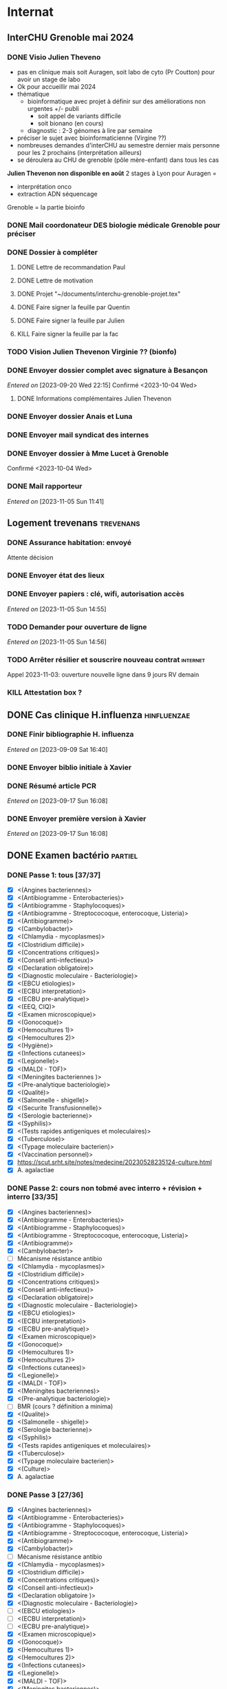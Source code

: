* Internat
:PROPERTIES:
:CATEGORY: internat
:END:
** InterCHU Grenoble mai 2024
:PROPERTIES:
:CATEGORY: interchu
:END:
*** DONE Visio Julien Theveno
CLOSED: [2023-07-21 Fri 17:54] DEADLINE: <2023-07-21 Fri>
- pas en clinique mais soit Auragen, soit labo de cyto (Pr Coutton) pour avoir un stage de labo
- Ok pour accueillir mai 2024
- thématique
  - bioinformatique avec projet à définir sur des améliorations non urgentes +/- publi
    - soit appel de variants difficile
    - soit bionano (en cours)
  - diagnostic : 2-3 génomes à lire par semaine
- préciser le sujet avec bioinformaticienne (Virgine ??)
- nombreuses demandes d'interCHU au semestre dernier mais personne pour les 2 prochains (interprétation ailleurs)
- se déroulera au CHU de grenoble (pôle mère-enfant) dans tous les cas

*Julien Thevenon non disponible en août*
2 stages à Lyon pour Auragen =
- interprétation onco
- extraction ADN  séquencage
Grenoble = la partie bioinfo
*** DONE Mail coordonateur DES biologie médicale Grenoble pour préciser
CLOSED: [2023-07-21 Fri 17:54] SCHEDULED: <2023-07-21 Fri>
*** DONE Dossier à compléter
CLOSED: [2023-10-01 Sun 20:54]
**** DONE Lettre de recommandation Paul
CLOSED: [2023-09-10 Sun 22:38]
**** DONE Lettre de motivation
CLOSED: [2023-10-01 Sun 20:54] SCHEDULED: <2023-09-24 Sun>
**** DONE Projet "~/documents/interchu-grenoble-projet.tex"
CLOSED: [2023-10-01 Sun 20:54] SCHEDULED: <2023-09-24 Sun>
**** DONE Faire signer la feuille par Quentin
CLOSED: [2023-09-11 Mon 19:14] SCHEDULED: <2023-09-10 Sun>
**** DONE Faire signer la feuille par Julien
CLOSED: [2023-09-13 Wed 22:57] SCHEDULED: <2023-09-10 Sun>
**** KILL Faire signer la feuille par la fac
CLOSED: [2023-09-20 Wed 22:15] SCHEDULED: <2023-09-18 Mon>
*** TODO Vision Julien Thevenon  Virginie ?? (bionfo)
*** DONE Envoyer dossier complet avec signature à Besançon
CLOSED: [2023-10-01 Sun 21:10]
/Entered on/ [2023-09-20 Wed 22:15]
Confirmé <2023-10-04 Wed>
**** DONE Informations complémentaires Julien Thevenon
CLOSED: [2023-10-01 Sun 14:49] SCHEDULED: <2023-09-26 Tue>
*** DONE Envoyer dossier Anais et Luna
CLOSED: [2023-10-04 Wed 19:35] SCHEDULED: <2023-10-04 Wed>
*** DONE Envoyer mail syndicat des internes
CLOSED: [2023-11-08 Wed 19:03] SCHEDULED: <2023-11-03 Fri>
*** DONE Envoyer dossier à Mme Lucet à Grenoble
CLOSED: [2023-10-04 Wed 19:35] SCHEDULED: <2023-10-05 Thu>
Confirmé <2023-10-04 Wed>
*** DONE Mail rapporteur
CLOSED: [2023-11-08 Wed 19:03] SCHEDULED: <2023-11-06 Mon>
/Entered on/ [2023-11-05 Sun 11:41]
** Logement trevenans :trevenans:
*** DONE Assurance habitation: envoyé
    CLOSED: [2023-11-08 Wed 19:19] SCHEDULED: <2023-11-12 Sun>
    Attente décision
*** DONE Envoyer état des lieux
    CLOSED: [2023-11-05 Sun 18:46] SCHEDULED: <2023-11-05 Sun>
*** DONE Envoyer papiers : clé, wifi, autorisation accès
    CLOSED: [2023-11-05 Sun 15:10] SCHEDULED: <2023-11-05 Sun>
    /Entered on/ [2023-11-05 Sun 14:55]
*** TODO Demander pour ouverture de ligne
    SCHEDULED: <2023-11-05 Sun>
    /Entered on/ [2023-11-05 Sun 14:56]
*** TODO Arrêter résilier et souscrire nouveau contrat :internet:
SCHEDULED: <2023-11-13 Mon>
Appel 2023-11-03: ouverture nouvelle ligne dans 9 jours
RV demain
*** KILL Attestation box ?
CLOSED: [2023-11-02 Thu 22:29] SCHEDULED: <2023-10-30 Mon>
** DONE Cas clinique H.influenza :hinfluenzae:
CLOSED: [2023-09-28 Thu 11:43]
:PROPERTIES:
:CATEGORY: bacterio
:END:
*** DONE Finir bibliographie H. influenza
CLOSED: [2023-09-09 Sat 20:19] SCHEDULED: <2023-09-09 Sat>
/Entered on/ [2023-09-09 Sat 16:40]
*** DONE Envoyer biblio initiale à Xavier
CLOSED: [2023-09-10 Sun 22:51] SCHEDULED: <2023-09-10 Sun>
*** DONE Résumé article PCR
CLOSED: [2023-09-28 Thu 11:43]
/Entered on/ [2023-09-17 Sun 16:08]
*** DONE Envoyer première version à Xavier
CLOSED: [2023-09-17 Sun 22:31] SCHEDULED: <2023-09-17 Sun>
/Entered on/ [2023-09-17 Sun 16:08]
** DONE Examen bactério :partiel:
CLOSED: [2023-10-18 Wed 22:52]
:PROPERTIES:
:CATEGORY: bacterio
:END:
*** DONE Passe 1: tous [37/37]
CLOSED: [2023-10-05 Thu 16:58] DEADLINE: <2023-10-06 Fri> SCHEDULED: <2023-10-06 Fri>
  - [X] <(Angines bacteriennes)>
  - [X] <(Antibiogramme - Enterobacteries)>
  - [X] <(Antibiogramme - Staphylocoques)>
  - [X] <(Antibiogramme - Streptococoque, enterocoque, Listeria)>
  - [X] <(Antibiogramme)>
  - [X] <(Cambylobacter)>
  - [X] <(Chlamydia - mycoplasmes)>
  - [X] <(Clostridium difficile)>
  - [X] <(Concentrations critiques)>
  - [X] <(Conseil anti-infectieux)>
  - [X] <(Declaration obligatoire)>
  - [X] <(Diagnostic moleculaire - Bacteriologie)>
  - [X] <(EBCU etiologies)>
  - [X] <(ECBU interpretation)>
  - [X] <(ECBU pre-analytique)>
  - [X] <(EEQ, CIQ)>
  - [X] <(Examen microscopique)>
  - [X] <(Gonocoque)>
  - [X] <(Hemocultures 1)>
  - [X] <(Hemocultures 2)>
  - [X] <(Hygiène)>
  - [X] <(Infections cutanees)>
  - [X] <(Legionelle)>
  - [X] <(MALDI - TOF)>
  - [X] <(Meningites bacteriennes )>
  - [X] <(Pre-analytique bacteriologie)>
  - [X] <(Qualité)>
  - [X] <(Salmonelle - shigelle)>
  - [X] <(Securite Transfusionnelle)>
  - [X] <(Serologie bacterienne)>
  - [X] <(Syphilis)>
  - [X] <(Tests rapides antigeniques et moleculaires)>
  - [X] <(Tuberculose)>
  - [X] <(Typage moleculaire bacterien)>
  - [X] <(Vaccination personnel)>
  - [X]  https://scut.srht.site/notes/medecine/20230528235124-culture.html
  - [X] A. agalactiae
*** DONE Passe 2: cours non tobmé avec interro + révision + interro [33/35]
CLOSED: [2023-10-15 Sun 12:59] DEADLINE: <2023-10-11 Wed> SCHEDULED: <2023-10-07 Sat>
  - [X] <(Angines bacteriennes)>
  - [X] <(Antibiogramme - Enterobacteries)>
  - [X] <(Antibiogramme - Staphylocoques)>
  - [X] <(Antibiogramme - Streptococoque, enterocoque, Listeria)>
  - [X] <(Antibiogramme)>
  - [X] <(Cambylobacter)>
  - [-] Mécanisme résistance antibio
  - [X] <(Chlamydia - mycoplasmes)>
  - [X] <(Clostridium difficile)>
  - [X] <(Concentrations critiques)>
  - [X] <(Conseil anti-infectieux)>
  - [X] <(Declaration obligatoire)>
  - [X] <(Diagnostic moleculaire - Bacteriologie)>
  - [X] <(EBCU etiologies)>
  - [X] <(ECBU interpretation)>
  - [X] <(ECBU pre-analytique)>
  - [X] <(Examen microscopique)>
  - [X] <(Gonocoque)>
  - [X] <(Hemocultures 1)>
  - [X] <(Hemocultures 2)>
  - [X] <(Infections cutanees)>
  - [X] <(Legionelle)>
  - [X] <(MALDI - TOF)>
  - [X] <(Meningites bacteriennes)>
  - [X] <(Pre-analytique bacteriologie)>
  - [-] BMR (cours ? définition a minima)
  - [X] <(Qualite)>
  - [X] <(Salmonelle - shigelle)>
  - [X] <(Serologie bacterienne)>
  - [X] <(Syphilis)>
  - [X] <(Tests rapides antigeniques et moleculaires)>
  - [X] <(Tuberculose)>
  - [X] <(Typage moleculaire bacterien)>
  - [X] <(Culture)>
  - [X] A. agalactiae
*** DONE Passe 3 [27/36]
CLOSED: [2023-10-18 Wed 00:10] DEADLINE: <2023-10-16 Mon> SCHEDULED: <2023-10-22 Sun>
  - [X] <(Angines bacteriennes)>
  - [X] <(Antibiogramme - Enterobacteries)>
  - [X] <(Antibiogramme - Staphylocoques)>
  - [X] <(Antibiogramme - Streptococoque, enterocoque, Listeria)>
  - [X] <(Antibiogramme)>
  - [X] <(Cambylobacter)>
  - [ ] Mécanisme résistance antibio
  - [X] <(Chlamydia - mycoplasmes)>
  - [X] <(Clostridium difficile)>
  - [X] <(Concentrations critiques)>
  - [X] <(Conseil anti-infectieux)>
  - [X] <(Declaration obligatoire )>
  - [X] <(Diagnostic moleculaire - Bacteriologie)>
  - [ ] <(EBCU etiologies)>
  - [ ] <(ECBU interpretation)>
  - [ ] <(ECBU pre-analytique)>
  - [X] <(Examen microscopique)>
  - [X] <(Gonocoque)>
  - [X] <(Hemocultures 1)>
  - [X] <(Hemocultures 2)>
  - [X] <(Infections cutanees)>
  - [X] <(Legionelle)>
  - [X] <(MALDI - TOF)>
  - [X] <(Meningites bacteriennes)>
  - [X] <(Pre-analytique bacteriologie)>
  - [ ] BMR (cours ? définition a minima)
  - [X] <(Qualite)>
  - [X] <(Salmonelle - shigelle)>
  - [X] <(Serologie bacterienne)>
  - [X] <(Syphilis)>
  - [X] <(Tests rapides antigeniques et moleculaires)>
  - [ ] <(Tuberculose)>
  - [X] <(Typage moleculaire bacterien)>
  - [ ] <(Culture)>
  - [ ] A. agalactiae
  - [ ] Bactérie (refaire un tour)
** DONE Présentation dépistage hémato :presentation:
CLOSED: [2023-10-19 Thu 18:29]
:PROPERTIES:
:CATEGORY: bacterio
:END:
*** DONE Refaire analyse bouche
CLOSED: [2023-10-07 Sat 17:49] SCHEDULED: <2023-10-07 Sat>
*** DONE Traitement patients bouches
CLOSED: [2023-10-07 Sat 18:01] SCHEDULED: <2023-10-07 Sat>
*** DONE Faire analyse selles
CLOSED: [2023-10-07 Sat 19:30] SCHEDULED: <2023-10-07 Sat>
:LOGBOOK:
CLOCK: [2023-10-07 Sat 18:02]--[2023-10-07 Sat 19:30] =>  1:28
:END:
*** DONE Revoir avec Audrey pour différence (bleu et jaune)
CLOSED: [2023-10-16 Mon 19:39] SCHEDULED: <2023-10-16 Mon>
*** DONE Réunion audrey
CLOSED: [2023-10-16 Mon 19:39] SCHEDULED: <2023-10-16 Mon>
*** DONE Traitement patients selles
CLOSED: [2023-10-10 Tue 22:52] SCHEDULED: <2023-10-09 Mon>
*** DONE [#A] Résumer Torres 2022
CLOSED: [2023-10-08 Sun 12:42] SCHEDULED: <2023-10-07 Sat>
<[Pdf]> - "~/papers/bacterio/torres2022.pdf"
<[Notes]> - "~/roam/research/biblio.org#** Multi-body-site colonization screening cultures for predicting multi-drug resistant Gram-negative and Gram-positive bacteremia in hematological patients"
*** DONE Première version avec contexte, Torres et nos résultats
CLOSED: [2023-10-11 Wed 21:47] SCHEDULED: <2023-10-08 Sun>
"~/roam/research/presentations/bacterio/depistage hemato/notes.org#* Présentation"
*** KILL Présenter Santibiez 2023
CLOSED: [2023-10-19 Thu 18:29]
*** DONE Corriger présentation
CLOSED: [2023-10-17 Tue 23:19] SCHEDULED: <2023-10-16 Mon>
/Entered on/ [2023-10-16 Mon 22:01]
* Santé
** DONE Envoyer devis dentiste à mutuelle
CLOSED: [2023-09-21 Thu 23:03] SCHEDULED: <2023-09-19 Tue>
/Entered on/ [2023-09-19 Tue 12:18]
* Recherche
:PROPERTIES:
:CATEGORY: recherche
:END:
** WDR45
:PROPERTIES:
:CATEGORY: wdr45
:END:
*** DONE Mail Dr Adang pour détails collaboration
SCHEDULED: <2022-08-06 Sat>
Envoyé <2022-07-22 Fri>
Pas de réponse
*** DONE Donner la réponse à Chloé + Patricia Fergelot
*** TODO appel à collaboration avec Chloé
**** WAIT Questionnaire
***** DONE v0.1
CLOSED: [2022-12-03 Sat 12:35] SCHEDULED: <2022-10-01 Sat>
envoyé le <2022-10-11 Tue>
** NF1
:PROPERTIES:
:CATEGORY: nf1
:END:
*** Notes
**** Cancers sans double hits ?
Genereviews: /NF1/ somatiques sans clinique NF1
- D'Angelo et al 2019: gliome https://www.ncbi.nlm.nih.gov/pmc/articles/PMC6857804/
  #+begin_quote
 As expected, we found that multiple clones for each tumor contained only the germline or somatic mutation, indicating that the two mutations reside on different alleles
  #+end_quote

- Eoli et al 2019: revue cancer neuro : biallelic inactivation is "critical"
- Dunnett-Kane et al 2020: contre-exemple : mutation somatique /NF1/ dans mélanome et adénocarcinome pulmonaire mais pas de prédisposition !
- Fisher et al 2021: gliome (voir single-hit)

Liste des tumeurs somatiques : pas d’hépatoblastome (Philpot2017 https://www.ncbi.nlm.nih.gov/pmc/articles/PMC5480124/)

***** Double hit
" the majority of NF1-associated tumours exhibit biallelic inactivation of NF1 [9, 10]."

[10] = knudson
[9] = brehms2009:
| Non nervous           | Gastrointestinal stromal tumour          | Second hit NF1 and some copy number alterations [15]                                              |
|                       | Somatostatinoma                          | ?                                                                                                 |
|                       | Phaeochromocytoma                        | Second hit NF1 [16-18]                                                                            |
|                       | Breast cancer                            | ?                                                                                                 |
|                       | Rhabdomyosarcoma                         | ?                                                                                                 |
|-----------------------+------------------------------------------+---------------------------------------------------------------------------------------------------|
| Nervous system tumour | Astrocytoma                              | Second hit NF1, mutation in TP53, deletion of CDKN2A                                              |
|                       | Malignant peripheral nerve-sheath tumour | Second hit NF1, multiple copy number alterations, mutation in TP53, deletion of CDKN2A [24,25-27] |
|                       | Neuroblastoma                            | Second hit NF1, amplification of MYCN, deletion of 1p36 [28,29]                                   |


Loss of heterozygosity of the NF1 region has been identified in phaeochromocytomas from patients with NF1.16,17 Bausch and colleagues18 noted somatic loss of the non-mutated NF1 allele in 67% of phaeochromocytomas in patients with NF1 with an identified germline mutation.

- Pour les gliomes, double hit :https://www.ncbi.nlm.nih.gov/pmc/articles/PMC6857804/ -> "As expected, we found that multiple clones for each tumor contained only the germline or somatic mutation, indicating that the two mutations reside on different alleles"


***** Single hit
Gliome : Fischer2021 https://doi.org/10.1007/s00401-021-02276:
majorité ont du double hit mais
#+begin_quote
a somatic abnormality in the second NF1 allele was not found in 3 samples (two with FGFR1 + PIK3CA mutations, one with a MYB:QKI alteration). This suggests that in rare cases, glioma pathogenesis in the context of NF1 may not dependent on loss of the second NF1 allele, as reported for a young adult with NF1 and a malignant glioma [30]
#+end_quote

La référence pointe vers Wong2019 93:1-3. doi:10.1212/WNL.0000000000008623 avec autopsy + philogeny pour ordre des variations
#+begin_quote
This molecular ontology analysis provides a proof-of-concept demonstration that some gliomagenesis-associated events (i.e., KMT2B mutation/amplification) occur before NF1 biallelic inactivation and may be sufficient to drive gliomagenesis in an NF1 heterozygous backgroun
#+end_quote
**** notre patiente
- mutations drivers : CTNNB1, TERT et gain de méthylation 11p15 retrouvé dans [cite:@hirsch2021]
- 1 mutation NF1 constit retrouvée en somatique (tumeur + métastase)
  - [[https://genome.ucsc.edu/cgi-bin/hgTracks?db=hg38&lastVirtModeType=default&lastVirtModeExtraState=&virtModeType=default&virtMode=0&nonVirtPosition=&position=chr17%3A31230268%2D31230268&hgsid=1418628939_u4ASAyqv2xSI3YwznwQRfOaGJo4t][NM_001042492.3(NF1):c.2999G>C (p.Arg1000Pro)]] probablement patho
  - mais pas de double hit (une seule allèle)
  - + variant intronique mais sans anomalie RNAseq et classe 2 clinvar
    NM_001042492.3(NF1):c.6147+8 ?>?
**** Mutation NF1
Rare ?
  - non présent gnomAD
  - rapportée 1x clinvar VOUS
  - au même endroit mais autres fauxsense
    - G>A (p.Arg1000His) = clinvar VOUS x2
    - G>T (p.Arg1000Leu) = clinvar VOUS x2 dont 1 callisé comme "prédisposition au cancer héréditaire" sans plus de précisions
  - le faux sens à côté est bien connu c.2998C>T (p.R1000C) : 3 soumission clinvar et plusieurs article
PMID: 33563663, 27838393, 25074460, 31645765, 29636988, 30476936, 21520333, 29489754
  - synonyme T>C est clinvar bénin
  - frameshift  c.2998_2999del (p.Arg1000fs) prenant cette base est rapporté 2x clinvar classe 4

Onco ? non rapporté dans cosmic *mais* c.2998C>T (p.R1000C) est rapportée
    - dans le foie : homme de 48A
    - sur la peau : Desmoplastic melanoma (publié dans PMID 26343386,
      - [[https://pubmed.ncbi.nlm.nih.gov/26343386/][PMID 26343386]]
      - [[https://pubmed.ncbi.nlm.nih.gov/28481359/][PMID 28481359]] -> touche [[https://www.wikipathways.org/index.php/Pathway:WP382][voie MAPK]]
  cosmic : 498 mutations somatique foie + NF1
- interaction possible avec autres mutation ? pas sur le même chromosome...

**** Autres cancers atypiques avec NF1 ? (hotspot, voie MAPK impliquée)
Voir notes de [cite:@landry2021]
**** 2 autres mutation NF1 somatique chez Hirsch
NF1 driver possible selon leur critère : \ge 2 patients
et p<-value < 0.05 avec MutSigCV et Oncodrive

monoallélique -> inactivation partielle pourrait jouer un rôle
  - NM_001042492.3(NF1):c.350T>G (p.Ile117Ser) retrouvée 2x chez un patient
    - non rapporté dans cosmic
  - NM_001042492.3(NF1):c.5991G>A (p.Trp1997Ter)
    - cosmic : rapporté dans pheochromocytome x1 et pheochromocytome x1 (patho)

*** Tâches
**** DONE Biblio
***** DONE article T. Hirsch
CLOSED: [2022-11-27 Sun 11:28]
***** DONE Autre case report NF1 + hépatoblastome ?
CLOSED: [2022-11-27 Sun 11:28]
[cite:@dubbink2018]: 1 patient NF1 + mutation somatique /CNNTB1/
[cite:@seminog2012] étude épidémio : surrisque de cancer du foie chez patient NF1 (cf note)
[cite:@ucar2007] 1 cas de NF1 avec hépatoblastome sans confirmation moléculaire
[cite:@landry2021]: épidémio récente : pas de cas rapporté NF1 + foie
[cite:@varan2015]: épidémio plus ancienne : idem
[cite:@skoczen2019] hépatoblastome + neuroblastome avec plusieurs variants dont NF1
***** DONE NF1 + autres cancers
CLOSED: [2022-11-27 Sun 11:28]
***** DONE Pathway
CLOSED: [2022-11-27 Sun 11:28]
Wnt/β-cateninng : impliqué dans NF1
activation Ras/MAPk -> augemantation niveau de βcatenine

- [cite:@watson2013] : activation de la voie -> développement + progression des tumeurs nerveues périphériques
  [rappel : entraine des neurofibromes qui sont bénin mais qui peuvent se transformer en tumeur maligne]. Modèle murin + étude de l'expression murine model : activation ->  (activation)
- [cite:@luscan2014] : idem, le plus convaincant, activation de la voie dans MPNSTS
-  In Neurofibromatosis type 1, GTPase function is ablated leading to unsuppressed activation of
the Ras/MAPK signaling pathway[19], which can lead to enhanced Wnt/β-catenin signaling through
quenching GSK-3β’s inhibitory effect on Wnt/β-catenin signaling[20]
- lien avec ossification
  - sourics avec défaut /NF1/ : augmentation niveau de βcatenine sur phase précoce de consolidation fracture osseuse
  - néfopam (inhibe βcatenin) : améliore ossification [cite:@baht2017] sur de courtes période de temps
  - idem mais sur souris agếes et dans Nature (mais sans NF1, juste confirme le lien) [cite:@kwak2019]

  https://www.sciencedirect.com/science/article/pii/S8756328217300571?casa_token=hXS_Cmtozt8AAAAA:enMW1d09t-ms-mlCC6eMIX-C2XyvxuastFwmLi8wkYVO3zZlDdEtSY1eU-7s27xcHLoNe3hrXCM
  (cf leur biblio)

 mini review phttps://www.ijpmonline.org/article.asp?issn=0377-4929;year=2020;volume=63;issue=1;spage=112;epage=115;aulast=Ghose#ref9

- hépatoblastome selon [cite:@dubbink2018]    (perte de fonction -> excès β-catening par absence de dégradation)

NF2
- [cite:@kim2016] activation
- schwannomees NF2 via hyperactivation  https://www.nature.com/articles/cdd201654
  et vestibular schwanoma
  https://www.nature.com/articles/s41401-022-00908-4
***** Autres
[cite:@kappler2010]: rien ne correspond
Voie RAS impliquée dans hépatoblastome ?
Possible selon https://pubmed.ncbi.nlm.nih.gov/19665249/
https://www.nature.com/articles/labinvest2016142
**** KILL Trouver autres cas ?
CLOSED: [2022-12-04 Sun 22:13]
***** KILL Appel ANDDI rares
CLOSED: [2022-12-04 Sun 22:13]
***** KILL Appel ITACA
CLOSED: [2022-12-04 Sun 22:13]
**** DONE Plan de l’article
CLOSED: [2022-10-22 Sat 23:33] DEADLINE: <2022-09-17 Sat>
**** DONE Poster v0.1
CLOSED: [2022-11-27 Sun 11:28]
**** DONE Article
CLOSED: [2023-10-07 Sat 18:00]
***** DONE v0.1
CLOSED: [2022-12-04 Sun 22:13]
***** DONE Corrections v0.2
CLOSED: [2023-03-20 lun. 14:29]
***** DONE Version validée par paul v0.2.7
CLOSED: [2023-03-20 lun. 14:30]
***** DONE Correction Hirsch + Vidau
CLOSED: [2023-06-11 Sun 18:39] SCHEDULED: <2023-05-28 Sun>
***** DONE Dernières correction JP
CLOSED: [2023-07-02 Sun 10:52] SCHEDULED: <2023-06-11 Sun>
***** DONE Relancer avant soumission
CLOSED: [2023-07-21 Fri 17:46] SCHEDULED: <2023-07-16 Sun>
**** DONE Soumission
CLOSED: [2023-10-07 Sat 18:00]
***** Notes
  List journaux acceptant case reports
  https://static1.squarespace.com/static/5db7b349364ff063a6c58ab8/t/6071fb065173800a11ccd0a2/1618082566620/Case+Report+Journals+2020.pdf

- Acad Pediatr : non, scope inadéquat
- BMC Pediatrics ? trop cher (2 290€) Impact factor 2.1
- Curr Opin Pediatr : il faut être invité
- Front Pediatr : 2000$ case report
https://www.frontiersin.org/journals/pediatrics/for-authors/publishing-fees
- Ital J Pediatr : trop cher (cf bmc)
- J Pediatr Health Care : out of scope
- J Pediatr Hematol Oncol Nurs : out of scope
- Minerva Pediatr : gratuit si soumission pas en open access
https://www.minervamedica.it/en/journals/minerva-pediatrics/notice-to-authors.php
  #+begin_quote
 hybrid journal which publishes scientific papers on pediatrics, neonatology, adolescent medicine, child and adolescent psychiatry and pediatric surgery
  #+end_quote
  case report pour la forme de lettres à l’éditeur apparement
  https://www.minervamedica.it/en/journals/minerva-pediatrics/article.php?cod=R15Y2021N05A0467
  #+begin_quote
Subscription-based model
Page charges. Publication of the manuscript is free of charge. Language revision and excessive alterations to proofs will be charged to the authors.
  #+end_quote

- Pediatr Clin North Am : out of scope
- Pediatr Dev Pathol : gratuit
  Case report ok :
#+begin_quote
The Journal covers the spectrum of disorders of early development (including embryology, placentology, and teratology), gestational and perinatal diseases, and all diseases of childhood. Studies may be in any field of experimental, anatomic, or clinical pathology, including molecular pathology. Case reports are published only if they provide new insights into disease mechanisms or new information.
#+end_quote
https://journals.sagepub.com/author-instructions/PDP
#+begin_quote
There are no fees payable to submit to or publish in this journal.
#+end_quote

- Pediatr Hematol Oncol : gratuit
  scope limite :
  #+begin_quote
aim to define optimal therapeutic strategies for children and young adults with cancer and blood disorders.
  #+end_quote

  Case report ok :
  #+begin_quote
  PHO will consider exceptional case studies and case series. These submissions must illuminate novel biological or clinical understanding of cancer or blood diseases must be submitted in the identical format as a letter to the editorial
  #+end_quote

#+begin_quote
 Authors of accepted peer-reviewed articles have the choice to pay a fee to allow perpetual unrestricted online access to their published article to readers globally, immediately upon publication. Authors may take advantage of the open access option at the point of submission. Please note that this choice has no influence on the peer review and acceptance process. These articles are subject to the journal's standard peer-review process and will be accepted or rejected based on their own merit.

The article processing charge (APC) is charged on acceptance of the article and should be paid within 30 days by the author, funding agency or institution. Payment must be processed for the article to be published
#+end_quote
https://www.tandfonline.com/action/authorSubmission?show=instructions&journalCode=ipho20#oa
#+begin_quote
There are no submission fees, publication fees or page charges for this journal.
#+end_quote
***** DONE Soumission AJMG
CLOSED: [2023-07-30 Sun 14:50] SCHEDULED: <2023-07-26 Wed>
****** DONE Figures > 2 en Supplementary
CLOSED: [2023-07-27 Thu 23:31] DEADLINE: <2023-07-24 Mon>
****** DONE Vérifier citation format APA
CLOSED: [2023-07-27 Thu 23:31] DEADLINE: <2023-07-24 Mon>
****** DONE Ajouter le consentement dans les méthodes
CLOSED: [2023-07-27 Thu 23:31] DEADLINE: <2023-07-24 Mon>
****** DONE Rajouter la machine avec séquencage
CLOSED: [2023-07-27 Thu 23:31] DEADLINE: <2023-07-24 Mon>
****** DONE Cover letter
CLOSED: [2023-07-27 Thu 23:31] DEADLINE: <2023-07-26 Wed>
https://www.springer.com/gp/authors-editors/authorandreviewertutorials/submitting-to-a-journal-and-peer-review/cover-letters/10285574

#    If known, address the editor who will be assessing your manuscript by their name. Include the date of submission and the journal you are submitting to.
Dear Editor,

#    First paragraph: include the title of your manuscript and the type of manuscript it is (e.g. review, research, case study). Then briefly explain the background to your study, the question you sought out to answer and why.
We would like submit to American Journal of Medical Genetics (part A) a novel
case report entitled "Hepatoblastoma in a patient with Neurofibromatosis type 1:
a case report" to the  for consideration of publication.  Even though a large
variety of tumours have been reported in neurofibromatosis type 1, this is, to
our knowledge, only the third case in medical litterature linked with
hepatoblastoma and the first with germline and somatic molecular analysis.

Following-up the discovery of a liver mass in a 11-year old girl, epithelial
hepatoblastoma with pulmonary metastasis was diagnosed. Germline and somatic
molecular analysis showed classical driver variant for hepatoblastoma and a
germline class 4 /NF1/ variant also found in the tumour. We discuss potential
causal link between the two.

#    Third paragraph: here you should indicate why the readers of the journal #would be interested in the work.
# biological and medical aspects of genetic disorders and birth defects, as well as in-depth documentation of phenotype analysis within the current context of genotype/phenotype correlations.
To facilitate early detection of rare cancers like hepatoblastoma, reporting
such associations is important to increase clinical awareness and improve
follow-up of /NF1/ patients. It also highlights the difficulty of genetic
counseling with aggressive tumours and genetic diseases in the same family.

Thank you for considering our case report for publication.

Sincerely,
****** DONE Soumission initiale
CLOSED: [2023-07-27 Thu 23:31]

*** DONE Mail Juliette + Paul pour resoumission
CLOSED: [2023-09-10 Sun 22:36] SCHEDULED: <2023-09-10 Sun>
/Entered on/ [2023-09-10 Sun 22:21]
*** DONE Mail Dr Laithier
CLOSED: [2023-09-18 Mon 19:36] SCHEDULED: <2023-09-17 Sun>
/Entered on/ [2023-09-17 Sun 16:06]
*** DONE Avis paul sur ACPA non
CLOSED: [2023-10-02 Mon 21:58]
*** DONE Corriger article
CLOSED: [2023-11-08 Wed 19:03] SCHEDULED: <2023-11-05 Sun>
**** DONE Ajouter images Dr Vidaud
CLOSED: [2023-11-05 Sun 18:46] SCHEDULED: <2023-11-05 Sun>
**** DONE Comprendre score LRR pour gain
CLOSED: [2023-09-21 Thu 23:03] SCHEDULED: <2023-09-21 Thu>
**** DONE Corriger discussion: remaniement complexe
CLOSED: [2023-11-05 Sun 18:46] SCHEDULED: <2023-11-05 Sun>
**** DONE Phénotype "mild" chez le père + détailler moléculaire
CLOSED: [2023-11-05 Sun 18:46] SCHEDULED: <2023-11-05 Sun>
**** DONE Traitement FBXW7 ?
CLOSED: [2023-10-11 Wed 16:08] SCHEDULED: <2023-10-15 Sun>
Lié à NF1 et non FBXW7 (voir mail V. Laithier)
*** DONE Réponse reviewer
CLOSED: [2023-11-05 Sun 18:46] SCHEDULED: <2023-11-05 Sun>
*** TODO Correction Juliette
SCHEDULED: <2023-11-12 Sun>
*** TODO Resoumettre
SCHEDULED: <2023-11-16 Thu>
** Apprendre le machine learning
:PROPERTIES:
:CATEGORY: machine learning
:END:
[[https://www.reddit.com/r/MachineLearning/comments/5z8110/d_a_super_harsh_guide_to_machine_learning/][Source: reddit]]
*** STRT [[file:books.org::*The elements of statistical learning (217)][The elements of statistical learning (217)]] :
**** STRT Chap 1-4
**** Chap 7-8
*** Introduction to statistical learning
Plus facile, à faire avant Elements... ?
*** [[https://www.coursera.org/learn/machine-learning/home/info][Andrew NG coursera]]
*** The Deep Learning Book: https://www.deeplearningbook.org/front_matter.pdf
*** Put tensor flow or torch on a linux box and run examples: http://cs231n.github.io/aws-tutorial/
*** Autres cours en lignes
**** https://mlcourse.ai/book/index.html
**** https://www.fast.ai/
** Article thèse
*** Idée
Framework pour tester des pipeline d'exome
1. Les outils pour télécharger les données de comparaison (pipeline(s) nextflow) :  GIAB +/- chm
2. Les outils pour comparer les VCF: package nix pour hap.py
3. les données brutes pour lancer le pipeline et comparer ensuite (GIAB)
   NB: pipeline existant si on télécharge depuis SRA...
4. les outils pour génerer des données de synthèse : xamscissors (SNV seulement), bamsurgeon
5. des données de référence

Motivation: pas d'article qui centralise tout avec une solution "clé en main".
* Génétique
** Collège [0/32]
*** 1. Architecture du génome
*** 2. Structure et fonction du génome humains: chromosomes sexuels
*** 3. Structure et fonction du génome humains
*** 4. Hérédité mendélienne
*** 5. Génétique des populations
*** 6. Cytogénétique conventionnelle
*** 7. Cytogénétique moléculaire
*** 8. Anomalies hémopathies et tumeurs solides
*** STRT 9.Anomalies génétiques à l’échelle du gène
*** STRT 10. Principales techniques d’analyses des anomalies génétiques à l’échelle du gène
*** 11. Séquencage haut débit
*** 12. Conseil génétique
*** 13. Examen de l’enfant
*** 14. Hétérogénéite des maladies génétiques
*** 15. DPN, DPI
*** 16. Dépistage néonatal
*** 17. DPS
*** 18. Dispositions législatives
*** 19. Enjeux éthiques
*** 20. Maladies mitochondriales
*** 21. Empreinte parentale
*** 22. Mutations dynamiques
*** 23. Oncogénétique
*** 24. Bases de données
*** 25. Perspectives thérapeutiques
*** 26. Pharmacogénétique
*** 27. Génétique des maladies complexes
*** 28. T21
*** 29. Mucoviscidose
*** 30. Xfragile
*** 31. Maladies rares
*** 32. Médecine génomique

** TODO Biologie cellulaire et moléculaire Dunod [22/209]
*** DONE Fiche 1
*** DONE Fiche 2
*** DONE Fiche 3
*** DONE Fiche 4
*** DONE Fiche 5
*** DONE Fiche 6
*** DONE Fiche 7
*** DONE Fiche 8
*** DONE Fiche 9
*** DONE Fiche 10
*** DONE Fiche 11
*** DONE Fiche 12
*** DONE Fiche 13
*** DONE Fiche 14
*** DONE Fiche 15
*** DONE Fiche 16
*** DONE Fiche 17
*** Fiche 18
*** Fiche 19
*** Fiche 20
*** Fiche 21
*** Fiche 22
*** Fiche 23
*** Fiche 24
*** Fiche 25
*** Fiche 26
*** Fiche 27
*** Fiche 28
*** DONE Fiche 29
*** Fiche 30
*** Fiche 31
*** Fiche 32
*** Fiche 33
*** Fiche 34
*** Fiche 35
*** Fiche 36
*** Fiche 37
*** Fiche 38
*** Fiche 39
*** Fiche 40
*** Fiche 41
*** Fiche 42
*** DONE Fiche 43
*** Fiche 44
*** DONE Fiche 45
*** DONE Fiche 46
*** DONE Fiche 47
*** Fiche 48
*** Fiche 49
*** Fiche 50
*** Fiche 51
*** Fiche 52
*** Fiche 53
*** Fiche 54
*** Fiche 55
*** Fiche 56
*** Fiche 57
*** Fiche 58
*** Fiche 59
*** Fiche 60
*** Fiche 61
*** Fiche 62
*** Fiche 63
*** Fiche 64
*** Fiche 65
*** Fiche 66
*** Fiche 67
*** Fiche 68
*** Fiche 69
*** Fiche 70
*** Fiche 71
*** Fiche 72
*** Fiche 73
*** Fiche 74
*** Fiche 75
*** Fiche 76
*** Fiche 77
*** Fiche 78
*** Fiche 79
*** Fiche 80
*** Fiche 81
*** Fiche 82
*** Fiche 83
*** Fiche 84
*** Fiche 85
*** Fiche 86
*** Fiche 87
*** Fiche 88
*** Fiche 89
*** Fiche 90
*** Fiche 91
*** Fiche 92
*** Fiche 93
*** Fiche 94
*** Fiche 95
*** Fiche 96
*** Fiche 97
*** Fiche 98
*** Fiche 99
*** Fiche 100
*** Fiche 101
*** Fiche 102
*** Fiche 103
*** Fiche 104
*** Fiche 105
*** Fiche 106
*** Fiche 107
*** Fiche 108
*** Fiche 109
*** Fiche 110
*** Fiche 111
*** Fiche 112
*** Fiche 113
*** Fiche 114
*** Fiche 115
*** Fiche 116
*** Fiche 117
*** Fiche 118
*** Fiche 119
*** Fiche 120
*** Fiche 121
*** Fiche 122
*** Fiche 123
*** Fiche 124
*** Fiche 125
*** Fiche 126
*** Fiche 127
*** Fiche 128
*** Fiche 129
*** Fiche 130
*** Fiche 131
*** Fiche 132
*** Fiche 133
*** Fiche 134
*** Fiche 135
*** Fiche 136
*** Fiche 137
*** Fiche 138
*** Fiche 139
*** Fiche 140
*** Fiche 141
*** Fiche 142
*** Fiche 143
*** Fiche 144
*** Fiche 145
*** Fiche 146
*** Fiche 147
*** Fiche 148
*** Fiche 149
*** Fiche 150
*** Fiche 151
*** Fiche 152
*** Fiche 153
*** Fiche 154
*** Fiche 155
*** Fiche 156
*** Fiche 157
*** Fiche 158
*** Fiche 159
*** Fiche 160
*** Fiche 161
*** Fiche 162
*** Fiche 163
*** Fiche 164
*** Fiche 165
*** Fiche 166
*** Fiche 167
*** Fiche 168
*** Fiche 169
*** Fiche 170
*** Fiche 171
*** Fiche 172
*** Fiche 173
*** Fiche 174
*** Fiche 175
*** Fiche 176
*** Fiche 177
*** Fiche 178
*** Fiche 179
*** Fiche 180
*** Fiche 181
*** Fiche 182
*** Fiche 183
*** Fiche 184
*** Fiche 185
*** Fiche 186
*** Fiche 187
*** Fiche 188
*** Fiche 189
*** Fiche 190
*** Fiche 191
*** Fiche 192
*** Fiche 193
*** Fiche 194
*** Fiche 195
*** Fiche 196
*** Fiche 197
*** Fiche 198
*** Fiche 199
*** Fiche 200
*** Fiche 201
*** Fiche 202
*** Fiche 203
*** Fiche 204
*** Fiche 205
*** Fiche 206
*** Fiche 207
*** Fiche 208
*** Fiche 209
** TODO Biologie chimie Dunod
* Divers
** TODO Photos famille
On utilise le drive commun qu'a fait Elise. Pour éviter les soucis de connexion, on modifie juste le dossier partagé:
https://drive.google.com/drive/folders/11wJ0E_KZv7I88wdv_ULHqd5KvWFfF0DF?usp=sharing_eip_m&invite=CPX0rho&ts=63ea1879

Autres drives :

    alexis: https://drive.proton.me/urls/PQ5M6TKVRM#q8yulEV8T5WG
    papa : https://www.mailo.com/mailo/docs/docs.php?s=IaK9Ajz8kwQJXNPnhJofRuDwyrNSZVy4&dir=mqn0f3%2bozZXc%2bwh4DeXwhVTY1Zz4zci5rZ4XcNHRmX7wPT0d9WG%2b0g%3d%3d&ea_encode=0

*** DONE Copier photos famille drive papa -> drive proton, drive yvain sur drive famille
CLOSED: [2023-02-12 Sun 23:17]
*** TODO Copier photos famille depuis drive yvain sur drive famille
*** TODO Trier photos sur drive yvain
** DONE Remplacer clavier SK :clavier:
CLOSED: [2023-10-28 Sat 21:36]
/Entered on/ [2023-10-07 Sat 22:58]
*** DONE Demande à Cooler Master un remplacement
CLOSED: [2023-10-15 Sun 12:43] SCHEDULED: <2023-10-15 Sun>
Envoyée <2023-10-07 Sat>
Sera probablement refusée car via Amazon
*** DONE Retour Amazon
CLOSED: [2023-10-28 Sat 21:36] SCHEDULED: <2023-10-28 Sat>
Renvoie vers le constructeur ...
** DONE Coudre fermeture éclair pantalon
CLOSED: [2023-10-11 Wed 12:48] SCHEDULED: <2023-10-11 Wed>
/Entered on/ [2023-10-09 Mon 22:09]
** WAIT certificat de baptême
SCHEDULED: <2023-11-06 Mon>
/Entered on/ [2023-10-11 Wed 23:13]
Message envoyé sur le site 2023-10-11 Wed
** DONE Réclamation train Paris - Besancon
CLOSED: [2023-10-19 Thu 18:31] SCHEDULED: <2023-10-22 Sun>
/Entered on/ [2023-10-16 Mon 22:01]
*** KILL TER
CLOSED: [2023-10-16 Mon 22:05]
"Par ailleurs, en cas de retard ou de suppression de train, il n'existe pas de garantie ponctualité sur TER, aucun remboursement ne sera effectué."
*** DONE Allianz
CLOSED: [2023-10-19 Thu 18:31] SCHEDULED: <2023-10-23 Mon>
Manque justificatif de retard mais le site ne trouve pas le trajet...
https://www.ter.sncf.com/bourgogne-franche-comte/services-contacts/bulletin-retard-resultats?search=N4IgJgpgDghgTgFwK5wgZQQeygBQDYwDGEIAXKAHYwC2JpIO8AlgM4C0AQhHIQJ4AEHTCgDmmERQj82-Rrxb8wAcgCCSAG7cJJADQhWGbPiJ0EcJBD1MwZEAA4A7ADY7Ttw5B6EvKHRAALViw4JkIQAF89eBD1GDxDXAJiMkoaPy4WGAoAc8wKNgA1JkwEBF19FgTjZNIzCysbekcHAEY7AAZ2jy8fP0CWYNCIqLgYuIARGDLbACZ2mYBmNhb25YBWABVO0m3OgGp5nfbPEGimWLwNplpbFqdSABYPcKA
** DONE Rendre livres BU
CLOSED: [2023-10-28 Sat 21:36] SCHEDULED: <2023-10-27 Fri>
/Entered on/ [2023-10-27 Fri 21:14]
* Voiture :voiture:
** Mazda 5
:PROPERTIES:
:CATEGORY: mazda5
:END:
*** Notes
- Plaquettes : arrière gauche ok (50%) le <2022-09-03 Sat>
- besoin d'une clé 14 pour changer les plaquettes
*** DONE Changer courroie distribution :courroie:
CLOSED: [2023-09-30 Sat 18:53] SCHEDULED: <2023-09-29 Fri>
À faire au bout de 10ans, on attend l’an prochain
**** DONE [#B] Commander pièce
CLOSED: [2023-09-11 Mon 19:18] SCHEDULED: <2023-09-11 Mon>
/Entered on/ [2023-09-11 Mon 19:12]
**** DONE Prendre rendez vous
CLOSED: [2023-09-14 Thu 22:44] SCHEDULED: <2023-09-11 Mon>
*** DONE Commander pièce courroie de distribution
CLOSED: [2023-09-14 Thu 22:44] SCHEDULED: <2023-09-11 Mon>
/Entered on/ [2023-09-11 Mon 19:12]
*** DONE Prendre rendez vous courroie distribution
CLOSED: [2023-10-07 Sat 17:48]
*** DONE Changer phare arrière droit
CLOSED: [2023-10-08 Sun 13:24] SCHEDULED: <2023-10-08 Sun>
*** DONE Changer ampoule clignotant arrière droit
CLOSED: [2023-10-19 Thu 17:18] SCHEDULED: <2023-10-19 Thu>
Ampoule commandée
* Moto
:PROPERTIES:
:CATEGORY: moto
:END:
* Maison
:PROPERTIES:
:CATEGORY: maison
:END:
** DONE Saisie administrative taxe d'habitation
CLOSED: [2023-07-30 Sun 15:02]
/Entered on/ [2023-07-02 Sun 18:20]
Découverte <2023-07-02 Sun>. Virement 100.50€ fait.
Mail envoyé ce jour
** KILL Vendre vélo
CLOSED: [2023-11-02 Thu 22:31]
/Entered on/ [2023-07-29 Sat 10:23]
** DONE Vendre
CLOSED: [2023-11-02 Thu 22:31]
*** DONE Envoyer Dimensions frigo et machine à laver
CLOSED: [2023-10-17 Tue 23:20] SCHEDULED: <2023-10-17 Wed>
** DONE Photo à Éric pour lit
CLOSED: [2023-07-30 Sun 19:07] SCHEDULED: <2023-07-30 Sun>
** DONE SMS annonce déménagement
CLOSED: [2023-07-29 Sat 10:57] SCHEDULED: <2023-07-29 Sat>
/Entered on/ [2023-07-29 Sat 10:25]
** DONE Lettre recommandée annonce déménagement
CLOSED: [2023-07-29 Sat 10:57] SCHEDULED: <2023-07-29 Sat>
#+category: maison
** DONE Résilier box
CLOSED: [2023-10-26 Thu 09:21] SCHEDULED: <2023-10-26 Thu>
/Entered on/ [2023-10-03 Tue 23:11]
Envoyé le mail + règlement intérieur. Ce n'est pas une vrai attestation...
Soit raison impérative (pas de frais), soit logement avec déménagement
** DONE Résilier eau
CLOSED: [2023-11-05 Sun 14:51] SCHEDULED: <2023-11-03 Fri>
À faire après avoir quitté le logement (rétroactif)
** DONE Résilier électricité
CLOSED: [2023-10-26 Thu 09:26] SCHEDULED: <2023-10-26 Thu>
** DONE Résilier ordures ménagères
CLOSED: [2023-10-21 Sat 14:31] SCHEDULED: <2023-10-20 Fri>
Mail envoyé
** DONE Payer ordures ménagères
CLOSED: [2023-10-07 Sat 17:48] SCHEDULED: <2023-10-06 Fri>
/Entered on/ [2023-10-03 Tue 23:12]
Envoyé TIP. RIB déjà envoyé ? Sinon à repaer <2023-10-07 Sat>
** DONE Course
CLOSED: [2023-10-09 Mon 22:30] SCHEDULED: <2023-10-09 Mon>
/Entered on/ [2023-10-09 Mon 22:09]
** DONE Renvoyer clavier corsair SK
CLOSED: [2023-10-27 Fri 21:14] SCHEDULED: <2023-10-26 Thu>
/Entered on/ [2023-10-26 Thu 09:27]
** WAIT Payer facture eau Gennes: à vérifier
SCHEDULED: <2023-11-09 Thu>
Payé 2023-11-08, à vérifier
/Entered on/ [2023-11-05 Sun 15:28]
** TODO Déposer chèque caution
SCHEDULED: <2023-11-07 Tue>
/Entered on/ [2023-11-06 Mon 21:00]
* Banque
:PROPERTIES:
:CATEGORY: banque
:END:
** DONE Demande remboursement frais compte bancaire
CLOSED: [2023-10-19 Thu 18:31] SCHEDULED: <2023-10-25 Wed>
/Entered on/ [2023-08-13 Sun 11:16]
À surveiller
Relancé 2023-10-15 Sun: relance la directrice d'agence
* Programmation :cs:
** Gentoo :gentoo:
*** GURU :guru:
**** DONE Ebuild pour adapteur wifi TBW-108B
CLOSED: [2023-05-22 Mon 22:50]
Sur branche dev
**** DONE net-wireless/rtl8723bu: migration to linux-mod-r1.eclass
CLOSED: [2023-07-02 Sun 11:13] SCHEDULED: <2023-07-02 Sun>
**** DONE Ebuild hut
CLOSED: [2023-07-02 Sun 10:57]
sur dev
*** TODO Article nzbget sur wiki
/Entered on/ [2022-10-22 Sat 17:31]
*** KILL Gentoo package diagrams-graphviz :gentoo:haskell:
CLOSED: [2023-06-24 Sat 15:43] SCHEDULED: <2023-05-28 Sun>
/Entered on/ [2023-05-27 Sat 22:28]

** Learning Haskell :haskell:
*** [#A] [[https://www.reddit.com/r/haskell/comments/npxfba/comment/h084wwa/?utm_source=share&utm_medium=web2x&context=3][Reddit suggestion]]]
**** Learn Foundational building blocks
- [X] [[https://mmhaskell.com/monads/functors][Functor]]
- [X] [[https://mmhaskell.com/monads/applicatives][Applicatives]]
- [X] [[https://mmhaskell.com/monads/tutorial][Monads]]
- [X] [[https://mmhaskell.com/monads/reader-writer][Reader, writer]]
- [X] [[https://mmhaskell.com/monads/state][State]]
- [X] [[https://mmhaskell.com/monads/transformers][Transformers]]
- [ ] [[https://mmhaskell.com/monads/laws][Laws]]

**** Real-world example
***** STRT Look at the example
- [X] Database
- [ ] API
***** Relax for a few days and watch how interactive programs are being composed
***** Get back to the real-world example and make it a complete Cabal project.
***** [[https://mmhaskell.com/testing/test-driven-development][Testing]]
**** [#A] Best resource : [[https://downloads.haskell.org/~ghc/8.10.4/docs/html/users_guide/glasgow_exts.html#language-options][Language Reference]]
whenever you see an unknown language extension or a compilation flag, look it up in Language Reference and try to understand it. You don't have to fully understand them though, just read about them and keep them on your mind. One day they will begin to automatically click into a sound set of concepts.

Language Reference is one of the most underappreciated sources of information (it's almost universally overlooked in language communities - it was the case for Python, and I find it to be true for Haskell as well). You mentioned that you don't like REPL examples, and neither do I. Luckily, the User Guide/Reference has introductory sections for people like us. Once I knew how to compile a single file and to run it, the rest was just a matter of getting to know things by their name in a new ecosystem.

**** DONE Learn to compose things
When you already know how to compile and run single-module interactive console programs, it takes about a day to understand basics of Cabal, and about a week to learn about input parsing and output formatting. Do you need CLI args? Use optparse-applicative. Env vars? Use envy. JSON? Use aeson and a cheatsheet. Don't think about performance and/or API conventions, that's not what you should be concerned of at this point, as you are just learning to compose things together from individual parts.

**** Experiment with various libraires, read haskell planetarium
At this point you have enough knowledge to begin experimenting with various libraries and APIs. Learn how to use Hoogle, and read as much as you can/want on Haskell Planetarium.
*** KILL Learn Haskell for your greater good
   :PROPERTIES:
   :CUSTOM_ID: kill-learn-haskell-for-your-greater-good
   :END:

50%

*** HOLD [[books.org::Haskell%20Programming%20From%20First%20Principles][Haskell programming from first principles]]
*** TODO 24 days of haskell
**** TODO <[Hackage 2015]> - "https://conscientiousprogrammer.com/blog/2015/11/30/haskell-tidbits-24-days-of-hackage-2015-day-1-introduction-and-stack/"
**** TODO <[GHC extensions]> - "https://blog.ocharles.org.uk/pages/2014-12-01-24-days-of-ghc-extensions.html"
*** STRT <[Hackage 2012]> - https://blog.ocharles.org.uk/pages/2012-12-01-24-days-of-hackage.html
-> postgresql
*** TODO <[Hackage 2013]> - https://blog.ocharles.org.uk/pages/2013-12-01-24-days-of-hackage.html
*** GHC
**** GHC commentary
Notamment Ollie Charles's 24 days of GHC Extensions,
**** Lire [[https://www.aosabook.org/en/ghc.html]]
*** Vidéos
**** STRT https://www.youtube.com/watch?v=re96UgMk6GQ
*** Articles historiques
1. [[https://watermark.silverchair.com/320098.pdf?token=AQECAHi208BE49Ooan9kkhW_Ercy7Dm3ZL_9Cf3qfKAc485ysgAAAsYwggLCBgkqhkiG9w0BBwagggKzMIICrwIBADCCAqgGCSqGSIb3DQEHATAeBglghkgBZQMEAS4wEQQMHXfjdjwhGI2t4bLLAgEQgIICeQjZ-I8gmuaFqBktP4IOifHODtMAHcNF_LwRYyq7NswQ7vT6LJho9P_junCAORLGMV9dgq9JMePH2PFKNxXxrEP1VY7rIDG0gzoeObSkgMDn4MXalrIxD3ejY8vsGYy6vce8Kh70J_UJ8RamO1l3BNNUzy2W6VRaa_cMQr_ekdwcz0oihz0BVKn_bgm_8DjiiPhzj8uU9flVhi13t_oIFA6b3At2QMmPe7Z9OyfLkXivKkmKKNoHwSS7AnTIYAKCO383e4kG6NzZ_elai-XMAJs2Nk0vcgaltld1KeaW3269104DdIlFGevJUVNgwE_4LIheSYRZr9Gr0yRR6TROxdsyxrmgQ22Pzxxpnl8-KdjkW6aRSCKNk_yb5hYcPoRa3ldc5yPV15j8i4t9Mv4U_mBwmIRtMIKPdEHeMvcRx6c8_8uT4RV2esuOPfZlA05bzBgJhMS87M8myxisH-exkTMkm58o6nzHf1lGxzn_JS1VSHbhJCUl82ubzzOWjvl3QJM_vv805XTbn_G-fcRi0d9EQIRTqoObWVFyXW-pz16bWoZPZnBQ1gOmc3hPTGBMZjFR6p9VEAO7bKcK8o0yQDjVWEELNwfAAHc-oF_wLiEjXDNBoUttghgQzzvymKY_jSZhcU8TraVu2i551fpuDNEjSJd0qY5Rg3J6eWU550nJmnoWmX6o7KGiYp0vVMfOoFYXJ1trZWSGoRhDQP2LOLIOt3t2idlj6kV_MoCY3BRnkbxf4XIH7gLJf6Dky6hXFbTU8Fjsn8XHBeKSmaAYJ-sbmGB_BdZO8hHyvHvPv0lTtGcSuKywoJhMbblXRzyuacj_6mZQl5j3tAWhy][Why functional programming matters]]
   Très lisible
2. [[https://dl.acm.org/doi/pdf/10.1145/91556.91592][Comprehending monads]]
   Introduction du concept
3. [[https://dl.acm.org/doi/pdf/10.1145/158511.158524][Imperative functional programming]]
   Application des monads poru résoudre le problème IO

** Julia
:PROPERTIES:
:CATEGORY: julia
:END:
*** TODO Juliacon 2023
:PROPERTIES:
:ID:       42f6a7bf-ac90-4737-884e-c35187776a4c
:END:
- [ ] <[Graphs, matrices]> - <yt-play "X2JEWdCFf70">
- [ ] <[Alan, julia and climate]> - <yt-play "SclkiqCn4Cs">
- [ ] <[Sherlocks Homes, mathematics and julia]> - <yt-play "zX-U6-6Prso">
- [ ] <[Sound synthesis]> - <yt-play "SvnDr9nnOZs">
- [ ] <[JuMP by example]> - <yt-play "rIan_XbYyaM">
- [ ] <[neurophysiological symbolic modeling]> - <yt-play "qC6tzsn8Uxc">
- [ ] <yt-play "ipDCx174Qkw">
- [ ] <yt-play "hKa2eTeb_lo">
- [ ] <yt-play "4omFGfcvvOY">
- [ ] <yt-play "d7SA36kVaq0">
- [ ] <yt-play "5uF3VqgjiVE">
- [ ] <yt-play "jIuRXzo4m38">
- [ ] <yt-play "iUarLpmZmco">
- [ ] <yt-play "WVT9wJegC6Q">
- [ ] <yt-play "ZVvP7rAIvkE">
- [ ] <yt-play "RXjjTQffen0">
- [ ] <yt-play "TpyHGaCB8P4">
- [ ] <yt-play "ksh-CNM2YJU">
- [ ] <yt-play "_sZdWVZeKqI">
- [ ] <yt-play "_Y6mNrN7eWA">
- [ ] <yt-play "tnw_BI2tRaA">
- [ ] <yt-play "qgmgg_Bzgyg">
- [ ] <yt-play "Nlq3J7PCB_Q">
- [ ] <yt-play "ruxYAY5_bfE">
- [X] <[Biomakie.jl]> - <yt-play "-C7Zbh6UTgk">
- [X] <[machine learing for biological data]> - <yt-play "Q9eYgwvJfWE">
- [X] <[Genomic analysis]> - <yt-play "egWrDz6RDRs">
- [ ] <[MRI denoising]> - <yt-play "dOsuIBUUDc4">
- [ ] <[modeling neural control circuit]> - <yt-play "f2XVrDoF35A">
- [ ] <[earth system software]> - <yt-play "O2rANteGTTY">
- [ ] <[fracture]> - <yt-play "6zt-TEUuMu8">
- [ ] <[fluid dynamic]> - <yt-play "R9b1xiqQtC8">
- [ ] <[Parquet]> - <yt-play "-QRacAGsxOI">
- [ ] <[pipeline]> - <yt-play "ECERq8BHvn4">

* Backups
:PROPERTIES:
:CATEGORY: backup
:END:
** TODO Git-annex en local
*** DONE vers /annex
CLOSED: [2023-10-01 Sun 15:34] SCHEDULED: <2023-09-30 Sat>
- [X] public
- [X] private
- [X] data
*** DONE vers raspberry:/media/annex
CLOSED: [2023-10-01 Sun 15:34] SCHEDULED: <2023-10-01 Sun>
- [X] public
- [X] private
- [X] data
*** TODO vers laptop:~/annex
- [ ] public
- [X] private
- [ ] data

*** DONE depuis /annex
CLOSED: [2023-10-01 Sun 16:15] SCHEDULED: <2023-09-30 Sat>
- [X] public
- [X] private
- [ ] data
*** TODO depuis raspberry:/media/annex
SCHEDULED: <2023-11-23 Thu>
À vérifier
- [X] public
- [X] private
- [ ] data
*** TODO depuis laptop:~/annex
SCHEDULED: <2023-11-23 Thu>
- [ ] public
- [ ] private
- [ ] data

*** DONE mega avec restic
CLOSED: [2023-10-01 Sun 16:08] SCHEDULED: <2023-10-01 Sun>
- [X] public
- [X] private
*** DONE google drive avec restic
CLOSED: [2023-10-01 Sun 15:33] SCHEDULED: <2023-10-01 Sun>
- [X] public
- [X] private
*** DONE Tester backup avec restic
CLOSED: [2023-10-01 Sun 16:15] SCHEDULED: <2023-10-01 Sun>
- [X] private sur gdrive
- [ ] public sur gdrive
** DONE papers : git lfs (non encrypté)
CLOSED: [2023-09-30 Sat 19:19] SCHEDULED: <2023-09-30 Sat>
** TODO Comprendre pourquoi git-annex ne lit pas home
SCHEDULED: <2023-11-23 Thu>
/Entered on/ [2023-10-01 Sun 21:31]
Unable to parse git config
cannot find git-annex
